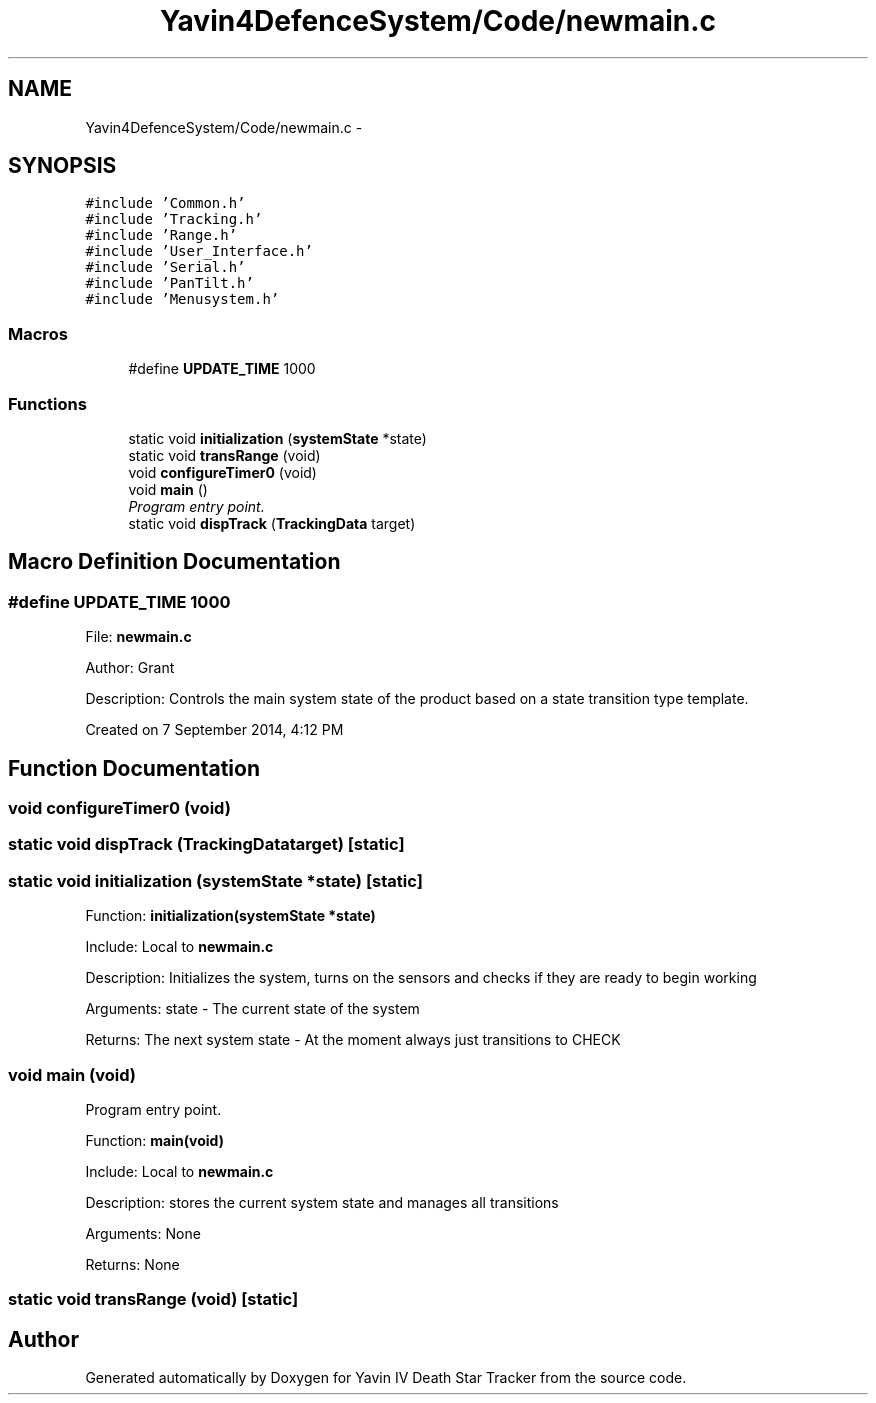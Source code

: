 .TH "Yavin4DefenceSystem/Code/newmain.c" 3 "Sun Oct 26 2014" "Version V1.1" "Yavin IV Death Star Tracker" \" -*- nroff -*-
.ad l
.nh
.SH NAME
Yavin4DefenceSystem/Code/newmain.c \- 
.SH SYNOPSIS
.br
.PP
\fC#include 'Common\&.h'\fP
.br
\fC#include 'Tracking\&.h'\fP
.br
\fC#include 'Range\&.h'\fP
.br
\fC#include 'User_Interface\&.h'\fP
.br
\fC#include 'Serial\&.h'\fP
.br
\fC#include 'PanTilt\&.h'\fP
.br
\fC#include 'Menusystem\&.h'\fP
.br

.SS "Macros"

.in +1c
.ti -1c
.RI "#define \fBUPDATE_TIME\fP   1000"
.br
.in -1c
.SS "Functions"

.in +1c
.ti -1c
.RI "static void \fBinitialization\fP (\fBsystemState\fP *state)"
.br
.ti -1c
.RI "static void \fBtransRange\fP (void)"
.br
.ti -1c
.RI "void \fBconfigureTimer0\fP (void)"
.br
.ti -1c
.RI "void \fBmain\fP ()"
.br
.RI "\fIProgram entry point\&. \fP"
.ti -1c
.RI "static void \fBdispTrack\fP (\fBTrackingData\fP target)"
.br
.in -1c
.SH "Macro Definition Documentation"
.PP 
.SS "#define UPDATE_TIME   1000"

.PP
 File: \fBnewmain\&.c\fP
.PP
Author: Grant
.PP
Description: Controls the main system state of the product based on a state transition type template\&.
.PP
Created on 7 September 2014, 4:12 PM 
.SH "Function Documentation"
.PP 
.SS "void configureTimer0 (void)"

.SS "static void dispTrack (\fBTrackingData\fPtarget)\fC [static]\fP"

.SS "static void initialization (\fBsystemState\fP *state)\fC [static]\fP"

.PP
 Function: \fBinitialization(systemState *state)\fP
.PP
Include: Local to \fBnewmain\&.c\fP
.PP
Description: Initializes the system, turns on the sensors and checks if they are ready to begin working
.PP
Arguments: state - The current state of the system
.PP
Returns: The next system state - At the moment always just transitions to CHECK 
.SS "void main (void)"

.PP
Program entry point\&. 
.PP
 Function: \fBmain(void)\fP
.PP
Include: Local to \fBnewmain\&.c\fP
.PP
Description: stores the current system state and manages all transitions
.PP
Arguments: None
.PP
Returns: None 
.SS "static void transRange (void)\fC [static]\fP"

.SH "Author"
.PP 
Generated automatically by Doxygen for Yavin IV Death Star Tracker from the source code\&.
